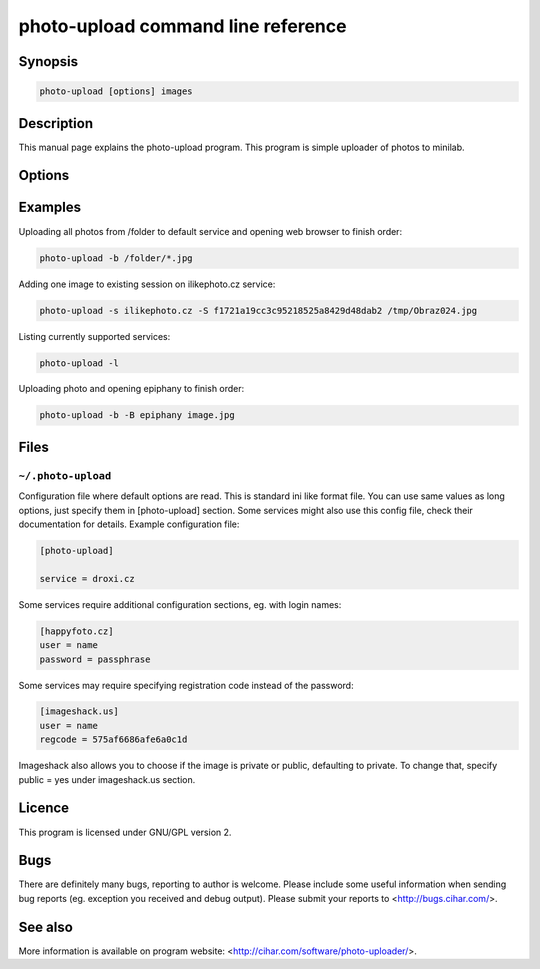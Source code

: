 photo-upload command line reference
===================================

.. program:: photo-upload

Synopsis
++++++++


.. code-block:: text

    photo-upload [options] images

Description
+++++++++++

This manual page explains the photo-upload program. This program is simple
uploader of photos to minilab.

Options
+++++++

.. option:: --version

    Show program's version number and exit.

.. option:: -h, --help

    Show help message and exit.

.. option:: --license
    
    Display program license.

.. option:: -s SERVICE_NAME, --service=SERVICE_NAME

    Name of service to use. Use photo-upload -l to list currently 
    available services.

.. option:: -l, --list-services

    List available services.

.. option:: -b, --open-browser

    Open order in browser after uploading.

.. option:: -B, --use-browser

    Define browser to use when opening web page. Default is autodetected by python
    webbrowser. You can also specify any parameter to browser, the URL will be
    just appended to string you enter here and passed to shell.

.. option:: -d, --debug

    Show debugging output. This includes HTML files received from service.

.. option:: -S SESSION, --session=SESSION

    Existing session to reuse (some services won't work
    without existing session).

Examples
++++++++

Uploading all photos from /folder to default service and opening web browser to finish order:

.. code-block:: sh

    photo-upload -b /folder/*.jpg

Adding one image to existing session on ilikephoto.cz service:

.. code-block:: sh

    photo-upload -s ilikephoto.cz -S f1721a19cc3c95218525a8429d48dab2 /tmp/Obraz024.jpg

Listing currently supported services:

.. code-block:: sh

    photo-upload -l

Uploading photo and opening epiphany to finish order:

.. code-block:: sh

    photo-upload -b -B epiphany image.jpg


Files
+++++

``~/.photo-upload``
-------------------

Configuration file where default options are read. This is standard ini like
format file. You can use same values as long options, just specify them in
[photo-upload] section. Some services might also use this config file, check
their documentation for details. Example configuration file:

.. code-block:: ini

	[photo-upload]

	service = droxi.cz

Some services require additional configuration sections, eg. with login names:

.. code-block:: ini

    [happyfoto.cz]
    user = name
    password = passphrase

Some services may require specifying registration code instead of the password:

.. code-block:: ini

    [imageshack.us]
    user = name
    regcode = 575af6686afe6a0c1d

Imageshack also allows you to choose if the image is private or public, defaulting
to private. To change that, specify public = yes under imageshack.us section.


Licence
+++++++

This program is licensed under GNU/GPL version 2.

Bugs
++++

There are definitely many bugs, reporting to author is welcome. Please include
some useful information when sending bug reports (eg. exception you received
and debug output). Please submit your reports to <http://bugs.cihar.com/>.

See also
++++++++
More information is available on program website:
<http://cihar.com/software/photo-uploader/>.

